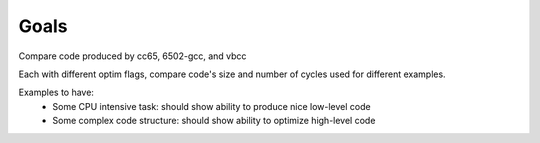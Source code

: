 Goals
=====

Compare code produced by cc65, 6502-gcc, and vbcc

Each with different optim flags, compare code's size and number of cycles used for different examples.

Examples to have:
 - Some CPU intensive task: should show ability to produce nice low-level code
 - Some complex code structure: should show ability to optimize high-level code
